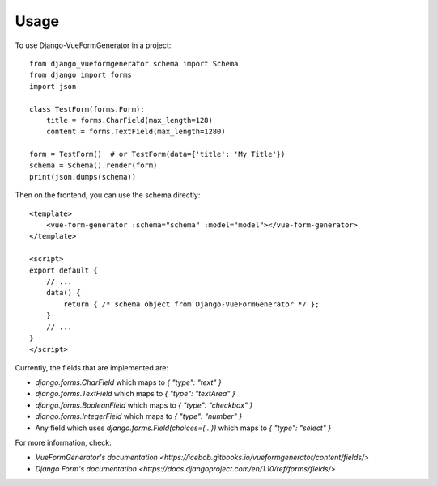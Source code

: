 ========
Usage
========

To use Django-VueFormGenerator in a project::

    from django_vueformgenerator.schema import Schema
    from django import forms
    import json

    class TestForm(forms.Form):
        title = forms.CharField(max_length=128)
        content = forms.TextField(max_length=1280)

    form = TestForm()  # or TestForm(data={'title': 'My Title'})
    schema = Schema().render(form)
    print(json.dumps(schema))

Then on the frontend, you can use the schema directly::

    <template>
        <vue-form-generator :schema="schema" :model="model"></vue-form-generator>
    </template>

    <script>
    export default {
        // ...
        data() {
            return { /* schema object from Django-VueFormGenerator */ };
        }
        // ...
    }
    </script>

Currently, the fields that are implemented are:

* `django.forms.CharField` which maps to `{ "type": "text" }`

* `django.forms.TextField` which maps to `{ "type": "textArea" }`

* `django.forms.BooleanField` which maps to `{ "type": "checkbox" }`

* `django.forms.IntegerField` which maps to `{ "type": "number" }`

* Any field which uses `django.forms.Field(choices=(...))` which maps to `{ "type": "select" }`

For more information, check:

* `VueFormGenerator's documentation <https://icebob.gitbooks.io/vueformgenerator/content/fields/>`

* `Django Form's documentation <https://docs.djangoproject.com/en/1.10/ref/forms/fields/>`
